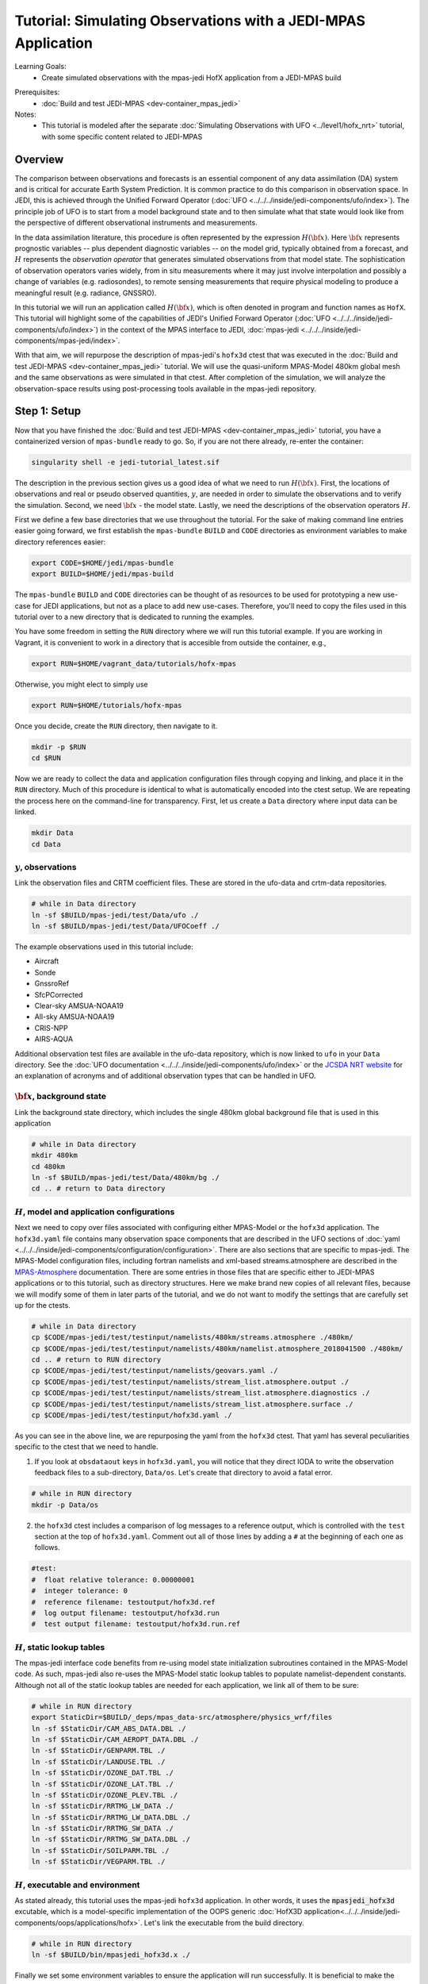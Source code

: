 .. _top-tut-hofx-mpas:

Tutorial: Simulating Observations with a JEDI-MPAS Application
=======================================================================

Learning Goals:
 - Create simulated observations with the mpas-jedi HofX application from a JEDI-MPAS build

..
 - Acquaint yourself with the rich variety of observation operators now available in :doc:`UFO <../../../inside/jedi-components/ufo/index>`

Prerequisites:
 - :doc:`Build and test JEDI-MPAS <dev-container_mpas_jedi>`

Notes:
 - This tutorial is modeled after the separate :doc:`Simulating Observations with UFO <../level1/hofx_nrt>`
   tutorial, with some specific content related to JEDI-MPAS

.. _hofxmpas-overview:

Overview
--------

The comparison between observations and forecasts is an essential component of any data assimilation (DA) system and is critical for accurate Earth System Prediction.  It is common practice to do this comparison in observation space.  In JEDI, this is achieved through the Unified Forward Operator (:doc:`UFO <../../../inside/jedi-components/ufo/index>`).  The principle job of UFO is to start from a model background state and to then simulate what that state would look like from the perspective of different observational instruments and measurements.

In the data assimilation literature, this procedure is often represented by the expression :math:`H({\bf x})`.  Here :math:`{\bf x}` represents prognostic variables -- plus dependent diagnostic variables -- on the model grid, typically obtained from a forecast, and :math:`H` represents the *observation operator* that generates simulated observations from that model state.  The sophistication of observation operators varies widely, from in situ measurements where it may just involve interpolation and possibly a change of variables (e.g. radiosondes), to remote sensing measurements that require physical modeling to produce a meaningful result (e.g. radiance, GNSSRO).

In this tutorial we will run an application called :math:`H({\bf x})`, which is often denoted in program and function names as ``HofX``.  This tutorial will highlight some of the capabilities of JEDI's Unified Forward Operator (:doc:`UFO <../../../inside/jedi-components/ufo/index>`) in the context of the MPAS interface to JEDI, :doc:`mpas-jedi <../../../inside/jedi-components/mpas-jedi/index>`.

With that aim, we will repurpose the description of mpas-jedi's ``hofx3d`` ctest that was executed in the :doc:`Build and test JEDI-MPAS <dev-container_mpas_jedi>` tutorial.  We will use the quasi-uniform MPAS-Model 480km global mesh and the same observations as were simulated in that ctest.  After completion of the simulation, we will analyze the observation-space results using post-processing tools available in the mpas-jedi repository.


Step 1: Setup
-------------

Now that you have finished the :doc:`Build and test JEDI-MPAS <dev-container_mpas_jedi>` tutorial, you have a containerized version of ``mpas-bundle`` ready to go.  So, if you are not there already, re-enter the container:

.. code-block::

   singularity shell -e jedi-tutorial_latest.sif

The description in the previous section gives us a good idea of what we need to run :math:`H({\bf x})`.  First, the locations of observations and real or pseudo observed quantities, :math:`y`, are needed in order to simulate the observations and to verify the simulation. Second, we need :math:`{\bf x}` - the model state.  Lastly, we need the descriptions of the observation operators :math:`H`.


First we define a few base directories that we use throughout the tutorial.  For the sake of making command line entries easier going forward, we first establish the ``mpas-bundle`` ``BUILD`` and ``CODE`` directories as environment variables to make directory references easier:

.. code-block:: bash

    export CODE=$HOME/jedi/mpas-bundle
    export BUILD=$HOME/jedi/mpas-build

The ``mpas-bundle`` ``BUILD`` and ``CODE`` directories can be thought of as resources to be used for prototyping a new use-case for JEDI applications, but not as a place to add new use-cases.  Therefore, you'll need to copy the files used in this tutorial over to a new directory that is dedicated to running the examples.

You have some freedom in setting the ``RUN`` directory where we will run this tutorial example.  If you are working in Vagrant, it is convenient to work in a directory that is accesible from outside the container, e.g.,

.. code-block:: bash

    export RUN=$HOME/vagrant_data/tutorials/hofx-mpas

Otherwise, you might elect to simply use

.. code-block:: bash

    export RUN=$HOME/tutorials/hofx-mpas

Once you decide, create the ``RUN`` directory, then navigate to it.

.. code-block:: bash

   mkdir -p $RUN
   cd $RUN


Now we are ready to collect the data and application configuration files through copying and linking, and place it in the ``RUN`` directory.  Much of this procedure is identical to what is automatically encoded into the ctest setup.  We are repeating the process here on the command-line for transparency.  First, let us create a ``Data`` directory where input data can be linked.

.. code-block:: bash

    mkdir Data
    cd Data

:math:`y`, observations
"""""""""""""""""""""""

Link the observation files and CRTM coefficient files.  These are stored in the ufo-data and crtm-data repositories.

.. code-block:: bash

    # while in Data directory
    ln -sf $BUILD/mpas-jedi/test/Data/ufo ./
    ln -sf $BUILD/mpas-jedi/test/Data/UFOCoeff ./

The example observations used in this tutorial include:

* Aircraft
* Sonde
* GnssroRef
* SfcPCorrected
* Clear-sky AMSUA-NOAA19
* All-sky AMSUA-NOAA19
* CRIS-NPP
* AIRS-AQUA

Additional observation test files are available in the ufo-data repository, which is now linked to ``ufo`` in your ``Data`` directory. See the :doc:`UFO documentation <../../../inside/jedi-components/ufo/index>` or the `JCSDA NRT website <http://nrt.jcsda.org>`_ for an explanation of acronyms and of additional observation types that can be handled in UFO.


:math:`{\bf x}`, background state
"""""""""""""""""""""""""""""""""


Link the background state directory, which includes the single 480km global background file that is used in this application

.. code-block:: bash

    # while in Data directory
    mkdir 480km
    cd 480km
    ln -sf $BUILD/mpas-jedi/test/Data/480km/bg ./
    cd .. # return to Data directory

:math:`H`, model and application configurations
"""""""""""""""""""""""""""""""""""""""""""""""

Next we need to copy over files associated with configuring either MPAS-Model or the ``hofx3d`` application. The ``hofx3d.yaml`` file contains many observation space components that are described in the UFO sections of :doc:`yaml <../../../inside/jedi-components/configuration/configuration>`.  There are also sections that are specific to mpas-jedi.  The MPAS-Model configuration files, including fortran namelists and xml-based streams.atmosphere are described in the `MPAS-Atmosphere <https://mpas-dev.github.io/atmosphere/atmosphere_download.html>`_ documentation.  There are some entries in those files that are specific either to JEDI-MPAS applications or to this tutorial, such as directory structures.  Here we make brand new copies of all relevant files, because we will modify some of them in later parts of the tutorial, and we do not want to modify the settings that are carefully set up for the ctests.

.. code-block:: bash

    # while in Data directory
    cp $CODE/mpas-jedi/test/testinput/namelists/480km/streams.atmosphere ./480km/
    cp $CODE/mpas-jedi/test/testinput/namelists/480km/namelist.atmosphere_2018041500 ./480km/
    cd .. # return to RUN directory
    cp $CODE/mpas-jedi/test/testinput/namelists/geovars.yaml ./
    cp $CODE/mpas-jedi/test/testinput/namelists/stream_list.atmosphere.output ./
    cp $CODE/mpas-jedi/test/testinput/namelists/stream_list.atmosphere.diagnostics ./
    cp $CODE/mpas-jedi/test/testinput/namelists/stream_list.atmosphere.surface ./
    cp $CODE/mpas-jedi/test/testinput/hofx3d.yaml ./

As you can see in the above line, we are repurposing the yaml from the ``hofx3d`` ctest. That yaml has several peculiarities specific to the ctest that we need to handle.

(1) If you look at ``obsdataout`` keys in ``hofx3d.yaml``, you will notice that they direct IODA to write the observation feedback files to a sub-directory, ``Data/os``. Let's create that directory to avoid a fatal error.

.. code-block:: bash

    # while in RUN directory
    mkdir -p Data/os

(2) the ``hofx3d`` ctest includes a comparison of log messages to a reference output, which is controlled with the ``test`` section at the top of ``hofx3d.yaml``.  Comment out all of those lines by adding a ``#`` at the beginning of each one as follows.

.. code-block:: yaml

    #test:
    #  float relative tolerance: 0.00000001
    #  integer tolerance: 0
    #  reference filename: testoutput/hofx3d.ref
    #  log output filename: testoutput/hofx3d.run
    #  test output filename: testoutput/hofx3d.run.ref


:math:`H`, static lookup tables
"""""""""""""""""""""""""""""""

The mpas-jedi interface code benefits from re-using model state initialization subroutines contained in the MPAS-Model code.  As such, mpas-jedi also re-uses the MPAS-Model static lookup tables to populate namelist-dependent constants.  Although not all of the static lookup tables are needed for each application, we link all of them to be sure:

.. code-block:: bash

    # while in RUN directory
    export StaticDir=$BUILD/_deps/mpas_data-src/atmosphere/physics_wrf/files
    ln -sf $StaticDir/CAM_ABS_DATA.DBL ./
    ln -sf $StaticDir/CAM_AEROPT_DATA.DBL ./
    ln -sf $StaticDir/GENPARM.TBL ./
    ln -sf $StaticDir/LANDUSE.TBL ./
    ln -sf $StaticDir/OZONE_DAT.TBL ./
    ln -sf $StaticDir/OZONE_LAT.TBL ./
    ln -sf $StaticDir/OZONE_PLEV.TBL ./
    ln -sf $StaticDir/RRTMG_LW_DATA ./
    ln -sf $StaticDir/RRTMG_LW_DATA.DBL ./
    ln -sf $StaticDir/RRTMG_SW_DATA ./
    ln -sf $StaticDir/RRTMG_SW_DATA.DBL ./
    ln -sf $StaticDir/SOILPARM.TBL ./
    ln -sf $StaticDir/VEGPARM.TBL ./


:math:`H`, executable and environment
"""""""""""""""""""""""""""""""""""""

As stated already, this tutorial uses the mpas-jedi ``hofx3d`` application.  In other words, it uses the :code:`mpasjedi_hofx3d` excutable, which is a model-specific implementation of the OOPS generic :doc:`HofX3D application<../../../inside/jedi-components/oops/applications/hofx>`. Let's link the executable from the build directory.

.. code-block:: bash

    # while in RUN directory
    ln -sf $BUILD/bin/mpasjedi_hofx3d.x ./

Finally we set some environment variables to ensure the application will run successfully.  It is beneficial to make the stack-size unlimited.  Also, some of the MPAS-Model lookup tables are stored as big-endian unformatted binary files.  There are 100 file units reserved in the MPAS-Atmosphere source code for such file I/O.  Setting the ``GFORTRAN_CONVERT_UNIT`` environment variable as shown below ensures the correct format is used in builds that use gfortran.

.. code-block:: bash

    ulimit -s unlimited
    export GFORTRAN_CONVERT_UNIT='big_endian:101-200'


Step 2: Run the HofX application
--------------------------------

Now we are ready to run the :code:`mpasjedi_hofx3d` executable in the same way it is exercised for the ``hofx3d`` ctest.  Issue the ``mpiexec`` command as follows

.. code-block:: bash

    # while in RUN directory
    mpiexec -n 1 mpasjedi_hofx3d.x hofx3d.yaml

The entire run log gets written to stdout, which will fill up your terminal window very quickly.  You can optionally have the main contents of the logging output tee'd to a particular file (e.g., run.log) by adding that file name as a second argument to the executable:

.. code-block:: bash

    mpiexec -n 1 mpasjedi_hofx3d.x hofx3d.yaml run.log


Or you may redirect the entire stdout and stderr streams to a file instead of having them print to your terminal:

.. code-block:: bash

    mpiexec -n 1 mpasjedi_hofx3d.x hofx3d.yaml >& run.log


When the log is specified as the second argument to the JEDI executable, each processor will write its own log file with a suffix indicating the processor number.  The exception is for the root processor, for which the log file name does not have a suffix.

If you are interested to run on multiple processors, you will need the MPAS-Model graph partition file that corresponds to the number of processors and mesh.  There are multiple such files available for the 480km mesh at ``$CODE/mpas-jedi/test/testinput/namelists/480km/x1.2562.graph.info.part.N``, where ``N`` is the number of processors. Simply link the applicable partition file into the ``RUN`` directory, then use ``-n N`` as the flag for ``mpiexec``.  If you are using a virtual machine application like :doc:`vagrant<../../../using/jedi_environment/vagrant>` then you will need to choose ``N`` to be less than the number of virtual processors available in your container.  For example, the default maximum is ``vb.cpus = "12"`` in the ``Vagrantfile`` provided in the :doc:`Vagrant documentation <../../../using/jedi_environment/vagrant>`. Each platform has its own limits.

If you follow through with that modification, you will see that the ``OOPS_STATS`` section at the end of the log output now provides timing statistics for multiple MPI tasks instead of only 1 MPI task.  The ``OOPS_STATS`` output is very useful for high-level computational profiling.

Additionally, the ``hofx3d`` application logger provides information about individual observation operator performances, quality control (QC) if applicable, and the general flow of the program.  For additional information about the program flow, you may opt to use two more environment variables that turn on special logging modes, i.e.,

.. code-block:: bash

    export OOPS_TRACE=1 # default is 0
    export OOPS_DEBUG=1 # default is 0

The ``OOPS_TRACE`` option enables notifications upon entering and exiting some critical C++ class methods.  The ``OOPS_DEBUG`` option enables  more detailed debugging information.  It is recommended to only use those options during development and debugging, not for full-scale applications.  Try turning one of them on to see the difference it makes in the log output. Then turn it off by re-setting to 0.


Step 3: View the Simulated Observations
---------------------------------------

Next, let us analyze the results using one of the graphics scripts provided with mpas-jedi.  First, let's create a graphics working directory, then link the script that we will be using.

.. code-block:: bash

    # while in RUN directory
    mkdir graphics
    cd graphics
    ln -sf $CODE/mpas-jedi/graphics/plot_diag.py ./

Now execute the script with python.

.. code-block:: bash

    # while in graphics directory
    python plot_diag.py

There will be a stream of prints telling you the kinds of observations being processed and also the names of the figures generated. This plotting program was originally designed to analyze the output from an OOPS :doc:`Variational application<../../../inside/jedi-components/oops/applications/variational>`, which is why you will see quantities like observation-minus-background (OMB) and observation-minus-analysis (OMA).  There is no analysis state from an ``HofX`` application; thus, the plotting script uses identical simulated observation values for the background and analysis.

Now you can explore some of the figures. If you are using a Vagrant container, then you can view the files on your local system under the ``vagrant_data`` directory.  Otherwise, you can use ``feh`` to view the png files.

You may wish to display 2D maps of differences between simulated and observed conventional observation quantities, e.g.,

.. code-block:: bash

    feh distri_air_temperature_hofx3d_sondes_omb_allLevels.png
    feh distri_eastward_wind_hofx3d_sondes_omb_allLevels.png
    feh distri_eastward_wind_hofx3d_aircraft_omb_allLevels.png

or background, observed, and `omb` for clear-sky AMSU-A radiances,

.. code-block:: bash

    feh distri_BT9_hofx3d_amsua_n19--nohydro_obs.png
    feh distri_BT9_hofx3d_amsua_n19--nohydro_bkg.png
    feh distri_BT9_hofx3d_amsua_n19--nohydro_omb.png

Next, let's look at scatter plots of :math:`h({\bf x})` versus :math:`y` for the temperature-sounding channels of AMSU-A, which are simulated with the clear-sky CRTM operator.

.. code-block:: bash

    feh XB_XA_hofx3d_amsua_n19--nohydro.png

There are fairly large biases in the simulated observations, because bias correction is not applied to those observations.  Also look at the channels that are more sensitive to hydrometeors and are thus simulated with the all-sky CRTM operator.

.. code-block:: bash

    feh XB_XA_hofx3d_amsua_n19--hydro.png

Notice that the RMSE is much larger for the all-sky radiances than the clear-sky radiances.  You also might have noticed that channels 4 through 8 are missing for the clear-sky channels.  If you look for the `AMSUA-NOAA19--nohydro` :code:`obs space` in ``$RUN/hofx3d.yaml``, you will see that we are only simulating channels 9-14.  The cloud-sensitive channels, 1-3 and 15 are simulated in the `AMSUA-NOAA19--hydro` :code:`obs space`.  Let's add the remaining channels to `AMSUA-NOAA19--nohydro` by modifying the line in ``$RUN/hofx3d.yaml`` that reads

.. code-block:: yaml

    channels: 9-14

to be

.. code-block:: yaml

    channels: 4-14

Now, rerun the application and the plotting script

.. code-block:: bash

    cd $RUN
    mpiexec -n 1 mpasjedi_hofx3d.x hofx3d.yaml >& run.log
    cd graphics
    python plot_diag.py

If you want to save time in the plotting step, only the `amsua_n19--nohydro` observation type and the `radiance_group` need to be selected in :code:`plot_diag.py`.  You can comment out other lines by preceding them with a ``#``.

Continue to browse the figures as you like.  The vertical profile figures for aircraft, sondes, gnssroref, and satwind are useful.  However, it will become clear that we are only working with a small observation set.  Entire vertical extents are missing in the GNSSRO refractivity statistics (``*_hofx3d_gnssroref_refractivity.png``).  That is because we are working with the ctest data set, which often has fewer than 100 locations.  For example, explore the aircraft file we are using with ``ncdump`` or ``h5dump``,

.. code-block:: bash

    ncdump -h ../Data/ufo/testinput_tier_1/aircraft_obs_2018041500_m.nc4 | less

Now you are ready to learn how to process or download larger observation data sets and conduct your own observation simulation experiments!


Step 4: Introduction to 2-stream I/O
------------------------------------

This part of the tutorial is a bonus.  It will be useful to refer to the :doc:`MPAS-JEDI Classes documentation <../../../inside/jedi-components/mpas-jedi/classes>` for relevant terminology definitions.

Up until this point we have been using an MPAS-Model restart file to provide the 2D and 3D model background fields to mpas-jedi. It turns out that this is a resource intensive solution in terms of writing those files and storing them on an HPC, especially as the model grid-spacing is reduced. Here we will illustrate an alternative solution, tailored for mpas-jedi, called 2-stream I/O.

Some UFO operators and the conversion from model prognostic variables to background state variables requires the availability of fields that are not available by default in the defauly MPAS-Model output stream.  Using full restart files is an easy solution, but also an expensive one, requiring storing a restart file to disk whenever an mpas-jedi application needs information about the MPAS state.  In addition to background states, that includes extended forecasts for the purpose of verification.  To see why that might be a problem, consider how many fields are in a restart file, and compare it to the number of fields needed for mpas-jedi.

A first-order approximation of the storage requirement of a model state is the number of floating-point 3D fields.  A quick way to check the number of floating-point 3D fields in an MPAS state file is through an ncdump command like the following:

.. code-block:: bash

    ncdump -h $RUN/Data/480km/bg/restart.2018-04-15_00.00.00.nc | grep 'double.*nCells.*nVertLevels' | wc

Of the three output values, 54, 266, and 2419, the first one, 54, is the number of floating-point 3D fields.  Now have a look at ``stream_list.atmosphere.output`` in the ``RUN`` directory.  Those are all of the fields, 2D, 3D, and 4D (scalars is the 4D one in that list) that are read in the mpas-jedi :code:`State::read` method in order to derive the fields required for the ``hofx3d`` application.  Some additional time-variant fields are used to initialize MPAS-A model fields, and other time-invariant quantities are used to intialize the model mesh. Time-invariant or "static" fields need not be included in every mpas-jedi background state file.

The alternative solution, 2-stream I/O, writes only essential fields and separates the static and dynmically evolving fields into two separate input streams.  An example of 2-stream I/O is encoded in the mpas-jedi ctest, ``3denvar_2stream_bumploc_unsinterp``, which uses the :code:`mpasjedi_variational` excutable.  Here we will borrow some of the pieces of that ctest in order to accomplish the same goal with the :code:`mpasjedi_hofx3d` executable.  First, let's create a directory at ``Data/480km_2stream`` where we can store the files that are unique to this part of the tutorial.  Then we will link can copy the data and configuration files, respectively, just like we did in Step 2 of the tutorial.

.. code-block:: bash

    # while in RUN directory
    mkdir Data/480km_2stream
    cd Data/480km_2stream
    ln -sf $BUILD/mpas-jedi/test/Data/480km_2stream/mpasout.2018-04-15_00.00.00.nc ./
    ln -sf $BUILD/mpas-jedi/test/Data/480km_2stream/static.nc
    cp $CODE/mpas-jedi/test/testinput/namelists/480km_2stream/namelist.atmosphere_2018041500 ./
    cp $CODE/mpas-jedi/test/testinput/namelists/480km_2stream/streams.atmosphere ./
    cd ../../ # return to RUN directory

You can see that we now have new input files and MPAS-Model configurations in the form of namelist and xml streams.atmosphere files.  Let's re-run the same ncdump command as before on the mpasout file:

.. code-block:: bash

    ncdump -h Data/480km_2stream/mpasout.2018-04-15_00.00.00.nc | grep 'double.*nCells.*nVertLevels' | wc

Now there are only 20 floating-point 3D fields.  If you follow the links all the way back to the source data, you will find that file sizes differ by a factor of 10, even better than the 54 to 20 ratio of 3D fields for this coarse mesh with only 6 vertical levels.  For larger meshes with more vertical levels, the gains are somewhat less (e.g., roughly a factor of 5-6 for the 120km mesh and 55 vertical levels), but still substantial. You can also inspect the ``streams.atmosphere`` and ``namelist.atmosphere`` files to see the new settings.  ``streams.atmosphere`` is now using an extra static stream.  In the namelist, the restart option is turned off.

In order to use the new model stream settings in the application, we need to modify ``hofx3d.yaml``.  Under the ``geometry`` section of the yaml, change the directory for the ``nml_file`` and ``streams_file`` as follows.

.. code-block:: yaml

  nml_file: "./Data/480km_2stream/namelist.atmosphere_2018041500"
  streams_file: "./Data/480km_2stream/streams.atmosphere"

Additionally, change the background state file from the 480km restart file,

.. code-block:: yaml

  filename: "./Data/480km/bg/restart.2018-04-15_00.00.00.nc"

to the new 480km_2stream mpasout file,

.. code-block:: yaml

  filename: "./Data/480km_2stream/mpasout.2018-04-15_00.00.00.nc"

Now try re-running the application

.. code-block:: bash

    # while in RUN directory
    mpiexec -n 1 mpasjedi_hofx3d.x hofx3d.yaml

If you completed all the steps correctly, the application should run to completion without error.  There will be some small differences in the :math:`H({\bf x})` values due to differences between the code versions used to generate ``mpasout.2018-04-15_00.00.00.nc`` and ``restart.2018-04-15_00.00.00.nc``, and also the parts of the log describing the :code:`State::read` method and configuration.  For all practical intents and purposes, however, the outputs are the same.


Step 5: Explore
---------------

For a tutorial with more kinds of observations and larger data sets, you are referred to the :doc:`Simulating Observations with UFO <../level1/hofx_nrt>`.  A creative explorer might even be able to re-use some of the observation files from that tutorial with the otherwise equivalent setup in this tutorial.  A good approach would be to copy the observation files over to your ``Data`` directory, then adjust the :code:`observations` section of ``hofx3d.yaml``.  This is only recommended as an advanced procedure, after the completion of the rest of this tutorial.
